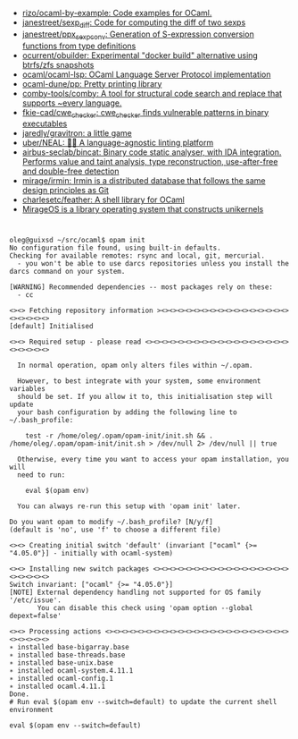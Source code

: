 - [[https://github.com/rizo/ocaml-by-example][rizo/ocaml-by-example: Code examples for OCaml.]]
- [[https://github.com/janestreet/sexp_diff][janestreet/sexp_diff: Code for computing the diff of two sexps]]
- [[https://github.com/janestreet/ppx_sexp_conv][janestreet/ppx_sexp_conv: Generation of S-expression conversion functions from type definitions]]
- [[https://github.com/ocurrent/obuilder][ocurrent/obuilder: Experimental "docker build" alternative using btrfs/zfs snapshots]]
- [[https://github.com/ocaml/ocaml-lsp][ocaml/ocaml-lsp: OCaml Language Server Protocol implementation]]
- [[https://github.com/ocaml-dune/pp][ocaml-dune/pp: Pretty printing library]]
- [[https://github.com/comby-tools/comby][comby-tools/comby: A tool for structural code search and replace that supports ~every language.]]
- [[https://github.com/fkie-cad/cwe_checker][fkie-cad/cwe_checker: cwe_checker finds vulnerable patterns in binary executables]]
- [[https://github.com/jaredly/gravitron][jaredly/gravitron: a little game]]
- [[https://github.com/uber/NEAL][uber/NEAL: 🔎🐞 A language-agnostic linting platform]]
- [[https://github.com/airbus-seclab/bincat][airbus-seclab/bincat: Binary code static analyser, with IDA integration. Performs value and taint analysis, type reconstruction, use-after-free and double-free detection]]
- [[https://github.com/mirage/irmin][mirage/irmin: Irmin is a distributed database that follows the same design principles as Git]]
- [[https://github.com/charlesetc/feather][charlesetc/feather: A shell library for OCaml]]
- [[https://mirage.io/][MirageOS is a library operating system that constructs unikernels]]

* 

#+begin_example
  oleg@guixsd ~/src/ocaml$ opam init
  No configuration file found, using built-in defaults.
  Checking for available remotes: rsync and local, git, mercurial.
    - you won't be able to use darcs repositories unless you install the darcs command on your system.
  
  [WARNING] Recommended dependencies -- most packages rely on these:
    - cc
  
  <><> Fetching repository information ><><><><><><><><><><><><><><><><><><><><><>
  [default] Initialised
  
  <><> Required setup - please read <><><><><><><><><><><><><><><><><><><><><><><>
  
    In normal operation, opam only alters files within ~/.opam.
  
    However, to best integrate with your system, some environment variables
    should be set. If you allow it to, this initialisation step will update
    your bash configuration by adding the following line to ~/.bash_profile:
  
      test -r /home/oleg/.opam/opam-init/init.sh && . /home/oleg/.opam/opam-init/init.sh > /dev/null 2> /dev/null || true
  
    Otherwise, every time you want to access your opam installation, you will
    need to run:
  
      eval $(opam env)
  
    You can always re-run this setup with 'opam init' later.
  
  Do you want opam to modify ~/.bash_profile? [N/y/f]
  (default is 'no', use 'f' to choose a different file)
  
  <><> Creating initial switch 'default' (invariant ["ocaml" {>= "4.05.0"}] - initially with ocaml-system)
  
  <><> Installing new switch packages <><><><><><><><><><><><><><><><><><><><><><>
  Switch invariant: ["ocaml" {>= "4.05.0"}]
  [NOTE] External dependency handling not supported for OS family '/etc/issue'.
         You can disable this check using 'opam option --global depext=false'
  
  <><> Processing actions <><><><><><><><><><><><><><><><><><><><><><><><><><><><>
  ∗ installed base-bigarray.base
  ∗ installed base-threads.base
  ∗ installed base-unix.base
  ∗ installed ocaml-system.4.11.1
  ∗ installed ocaml-config.1
  ∗ installed ocaml.4.11.1
  Done.
  # Run eval $(opam env --switch=default) to update the current shell environment

  eval $(opam env --switch=default)
#+end_example
